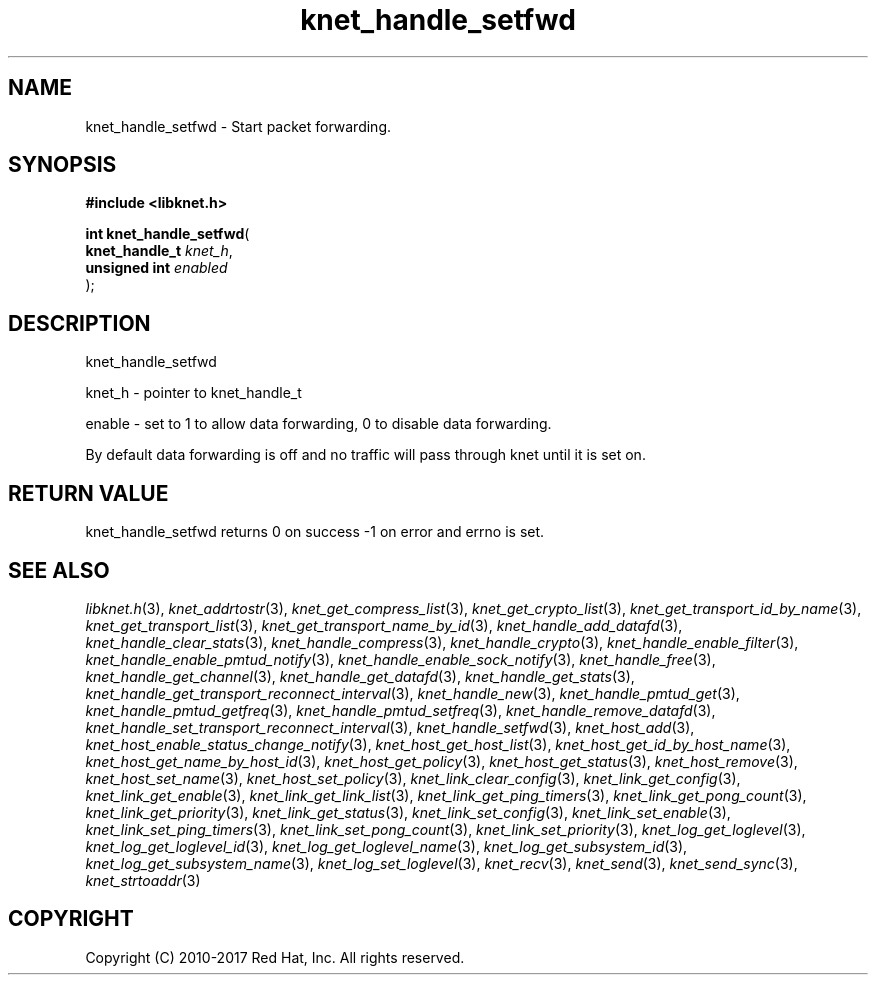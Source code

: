 .\" File automatically generated by doxy2man0.2
.\" Generation date: Sun Nov 12 2017
.TH knet_handle_setfwd 3 2017-11-12 "kronosnet" "Kronosnet Programmer's Manual"
.SH "NAME"
knet_handle_setfwd \- Start packet forwarding.
.SH SYNOPSIS
.nf
.B #include <libknet.h>
.sp
\fBint knet_handle_setfwd\fP(
    \fBknet_handle_t \fP\fIknet_h\fP,
    \fBunsigned int  \fP\fIenabled\fP
);
.fi
.SH DESCRIPTION
.PP 
knet_handle_setfwd
.PP 
knet_h - pointer to knet_handle_t
.PP 
enable - set to 1 to allow data forwarding, 0 to disable data forwarding.
.PP 
By default data forwarding is off and no traffic will pass through knet until it is set on. 
.SH RETURN VALUE
.PP
knet_handle_setfwd returns 0 on success -1 on error and errno is set.
.SH SEE ALSO
.PP
.nh
.ad l
\fIlibknet.h\fP(3), \fIknet_addrtostr\fP(3), \fIknet_get_compress_list\fP(3), \fIknet_get_crypto_list\fP(3), \fIknet_get_transport_id_by_name\fP(3), \fIknet_get_transport_list\fP(3), \fIknet_get_transport_name_by_id\fP(3), \fIknet_handle_add_datafd\fP(3), \fIknet_handle_clear_stats\fP(3), \fIknet_handle_compress\fP(3), \fIknet_handle_crypto\fP(3), \fIknet_handle_enable_filter\fP(3), \fIknet_handle_enable_pmtud_notify\fP(3), \fIknet_handle_enable_sock_notify\fP(3), \fIknet_handle_free\fP(3), \fIknet_handle_get_channel\fP(3), \fIknet_handle_get_datafd\fP(3), \fIknet_handle_get_stats\fP(3), \fIknet_handle_get_transport_reconnect_interval\fP(3), \fIknet_handle_new\fP(3), \fIknet_handle_pmtud_get\fP(3), \fIknet_handle_pmtud_getfreq\fP(3), \fIknet_handle_pmtud_setfreq\fP(3), \fIknet_handle_remove_datafd\fP(3), \fIknet_handle_set_transport_reconnect_interval\fP(3), \fIknet_handle_setfwd\fP(3), \fIknet_host_add\fP(3), \fIknet_host_enable_status_change_notify\fP(3), \fIknet_host_get_host_list\fP(3), \fIknet_host_get_id_by_host_name\fP(3), \fIknet_host_get_name_by_host_id\fP(3), \fIknet_host_get_policy\fP(3), \fIknet_host_get_status\fP(3), \fIknet_host_remove\fP(3), \fIknet_host_set_name\fP(3), \fIknet_host_set_policy\fP(3), \fIknet_link_clear_config\fP(3), \fIknet_link_get_config\fP(3), \fIknet_link_get_enable\fP(3), \fIknet_link_get_link_list\fP(3), \fIknet_link_get_ping_timers\fP(3), \fIknet_link_get_pong_count\fP(3), \fIknet_link_get_priority\fP(3), \fIknet_link_get_status\fP(3), \fIknet_link_set_config\fP(3), \fIknet_link_set_enable\fP(3), \fIknet_link_set_ping_timers\fP(3), \fIknet_link_set_pong_count\fP(3), \fIknet_link_set_priority\fP(3), \fIknet_log_get_loglevel\fP(3), \fIknet_log_get_loglevel_id\fP(3), \fIknet_log_get_loglevel_name\fP(3), \fIknet_log_get_subsystem_id\fP(3), \fIknet_log_get_subsystem_name\fP(3), \fIknet_log_set_loglevel\fP(3), \fIknet_recv\fP(3), \fIknet_send\fP(3), \fIknet_send_sync\fP(3), \fIknet_strtoaddr\fP(3)
.ad
.hy
.SH COPYRIGHT
.PP
Copyright (C) 2010-2017 Red Hat, Inc. All rights reserved.
